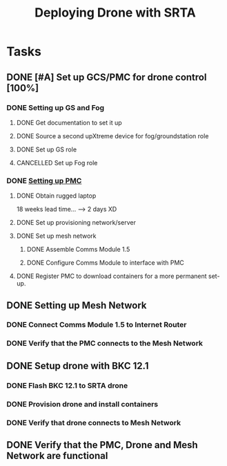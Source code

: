 :PROPERTIES:
:ID:       6df40f95-a1ac-4ae9-9fac-7610c9c1c3f5
:END:
#+title: Deploying Drone with SRTA

* Tasks
** DONE [#A] Set up GCS/PMC for drone control [100%]
*** DONE Setting up GS and Fog
**** DONE Get documentation to set it up
**** DONE Source a second upXtreme device for fog/groundstation role
**** DONE Set up GS role
**** CANCELLED Set up Fog role
*** DONE [[id:578650c0-143a-4cce-8082-a7d5a025cf2a][Setting up PMC]] 
**** DONE Obtain rugged laptop
18 weeks lead time... --> 2 days XD
**** DONE Set up provisioning network/server
**** DONE Set up mesh network
***** DONE Assemble Comms Module 1.5
***** DONE Configure Comms Module to interface with PMC
**** DONE Register PMC to download containers for a more permanent set-up.
** DONE Setting up Mesh Network
*** DONE Connect Comms Module 1.5 to Internet Router
*** DONE Verify that the PMC connects to the Mesh Network
** DONE Setup drone with BKC 12.1
DEADLINE: <2024-07-10 Wed>
*** DONE Flash BKC 12.1 to SRTA drone
*** DONE Provision drone and install containers
*** DONE Verify that drone connects to Mesh Network
** DONE Verify that the PMC, Drone and Mesh Network are functional
DEADLINE: <2024-07-12 Fri>
